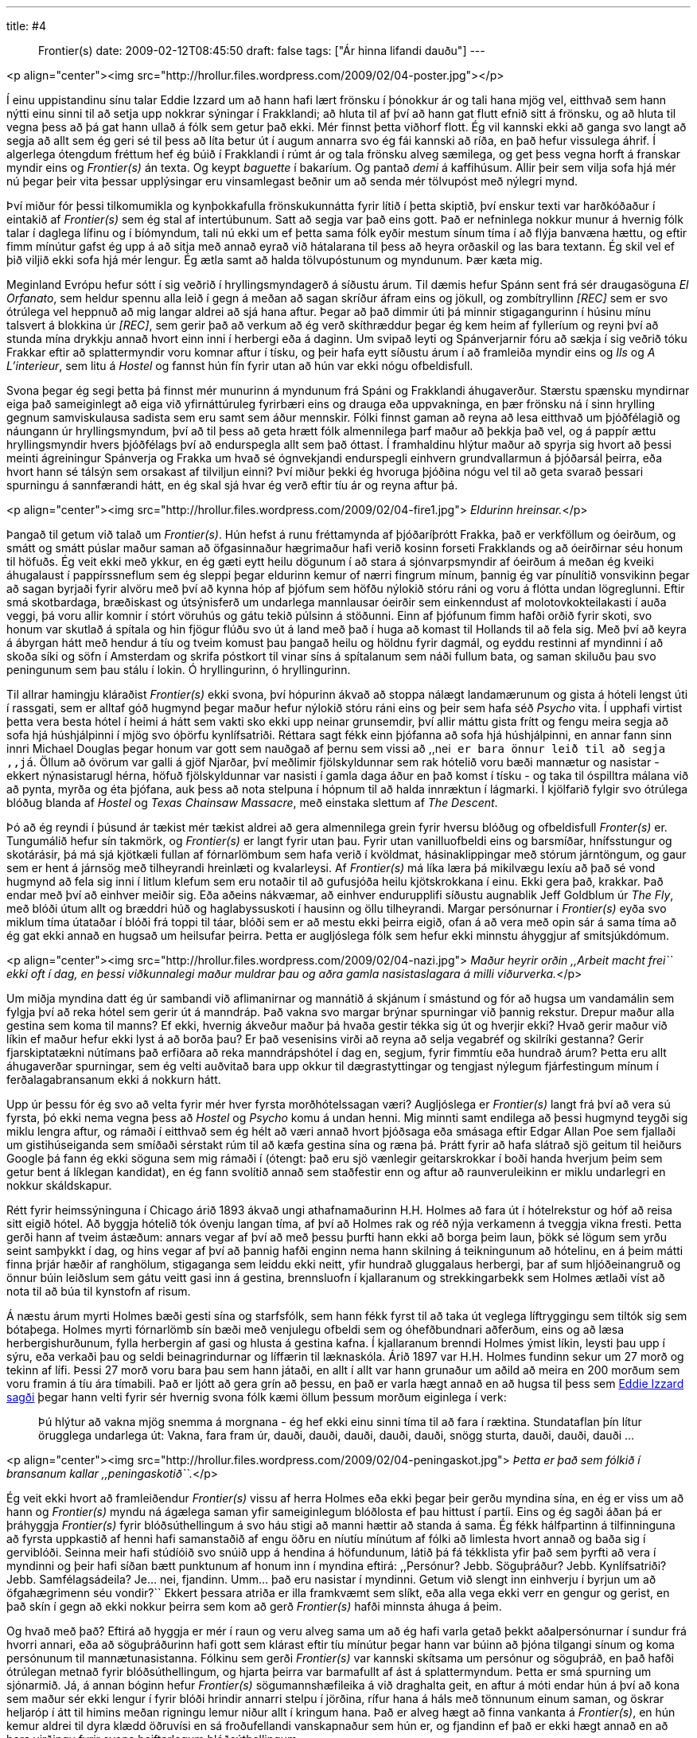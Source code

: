---
title: #4 :: Frontier(s)
date: 2009-02-12T08:45:50
draft: false
tags: ["Ár hinna lifandi dauðu"]
---

<p align="center"><img src="http://hrollur.files.wordpress.com/2009/02/04-poster.jpg"></p>

Í einu uppistandinu sínu talar Eddie Izzard um að hann hafi lært frönsku í þónokkur ár og tali hana mjög vel, eitthvað sem hann nýtti einu sinni til að setja upp nokkrar sýningar í Frakklandi; að hluta til af því að hann gat flutt efnið sitt á frönsku, og að hluta til vegna þess að þá gat hann ullað á fólk sem getur það ekki. Mér finnst þetta viðhorf flott. Ég vil kannski ekki að ganga svo langt að segja að allt sem ég geri sé til þess að líta betur út í augum annarra svo ég fái kannski að ríða, en það hefur vissulega áhrif. Í algerlega ótengdum fréttum hef ég búið í Frakklandi í rúmt ár og tala frönsku alveg sæmilega, og get þess vegna horft á franskar myndir eins og _Frontier(s)_ án texta. Og keypt _baguette_ í bakaríum. Og pantað _demi_ á kaffihúsum. Allir þeir sem vilja sofa hjá mér nú þegar þeir vita þessar upplýsingar eru vinsamlegast beðnir um að senda mér tölvupóst með nýlegri mynd.

Því miður fór þessi tilkomumikla og kynþokkafulla frönskukunnátta fyrir lítið í þetta skiptið, því enskur texti var harðkóðaður í eintakið af _Frontier(s)_ sem ég stal af intertúbunum. Satt að segja var það eins gott. Það er nefninlega nokkur munur á hvernig fólk talar í daglega lífinu og í bíómyndum, tali nú ekki um ef þetta sama fólk eyðir mestum sínum tíma í að flýja banvæna hættu, og eftir fimm mínútur gafst ég upp á að sitja með annað eyrað við hátalarana til þess að heyra orðaskil og las bara textann. Ég skil vel ef þið viljið ekki sofa hjá mér lengur. Ég ætla samt að halda tölvupóstunum og myndunum. Þær kæta mig.

Meginland Evrópu hefur sótt í sig veðrið í hryllingsmyndagerð á síðustu árum. Til dæmis hefur Spánn sent frá sér draugasöguna _El Orfanato_, sem heldur spennu alla leið í gegn á meðan að sagan skríður áfram eins og jökull, og zombítryllinn _[REC]_ sem er svo ótrúlega vel heppnuð að mig langar aldrei að sjá hana aftur. Þegar að það dimmir úti þá minnir stigagangurinn í húsinu mínu talsvert á blokkina úr _[REC]_, sem gerir það að verkum að ég verð skíthræddur þegar ég kem heim af fylleríum og reyni því að stunda mína drykkju annað hvort einn inni í herbergi eða á daginn. Um svipað leyti og Spánverjarnir fóru að sækja í sig veðrið tóku Frakkar eftir að splattermyndir voru komnar aftur í tísku, og þeir hafa eytt síðustu árum í að framleiða myndir eins og _Ils_ og _A L'interieur_, sem litu á _Hostel_ og fannst hún fín fyrir utan að hún var ekki nógu ofbeldisfull.

Svona þegar ég segi þetta þá finnst mér munurinn á myndunum frá Spáni og Frakklandi áhugaverður. Stærstu spænsku myndirnar eiga það sameiginlegt að eiga við yfirnáttúruleg fyrirbæri eins og drauga eða uppvakninga, en þær frönsku ná í sinn hrylling gegnum samviskulausa sadista sem eru samt sem áður mennskir. Fólki finnst gaman að reyna að lesa eitthvað um þjóðfélagið og náungann úr hryllingsmyndum, því að til þess að geta hrætt fólk almennilega þarf maður að þekkja það vel, og á pappír ættu hryllingsmyndir hvers þjóðfélags því að endurspegla allt sem það óttast. Í framhaldinu hlýtur maður að spyrja sig hvort að þessi meinti ágreiningur Spánverja og Frakka um hvað sé ógnvekjandi endurspegli einhvern grundvallarmun á þjóðarsál þeirra, eða hvort hann sé tálsýn sem orsakast af tilviljun einni? Því miður þekki ég hvoruga þjóðina nógu vel til að geta svarað þessari spurningu á sannfærandi hátt, en ég skal sjá hvar ég verð eftir tíu ár og reyna aftur þá.

<p align="center"><img src="http://hrollur.files.wordpress.com/2009/02/04-fire1.jpg">
_Eldurinn hreinsar._</p>

Þangað til getum við talað um _Frontier(s)_. Hún hefst á runu fréttamynda af þjóðaríþrótt Frakka, það er verkföllum og óeirðum, og smátt og smátt púslar maður saman að öfgasinnaður hægrimaður hafi verið kosinn forseti Frakklands og að óeirðirnar séu honum til höfuðs. Ég veit ekki með ykkur, en ég gæti eytt heilu dögunum í að stara á sjónvarpsmyndir af óeirðum á meðan ég kveiki áhugalaust í pappírssneflum sem ég sleppi þegar eldurinn kemur of nærri fingrum mínum, þannig ég var pínulítið vonsvikinn þegar að sagan byrjaði fyrir alvöru með því að kynna hóp af þjófum sem höfðu nýlokið stóru ráni og voru á flótta undan lögreglunni. Eftir smá skotbardaga, bræðiskast og útsýnisferð um undarlega mannlausar óeirðir sem einkenndust af molotovkokteilakasti í auða veggi, þá voru allir komnir í stórt vöruhús og gátu tekið púlsinn á stöðunni. Einn af þjófunum fimm hafði orðið fyrir skoti, svo honum var skutlað á spítala og hin fjögur flúðu svo út á land með það í huga að komast til Hollands til að fela sig. Með því að keyra á ábyrgan hátt með hendur á tíu og tveim komust þau þangað heilu og höldnu fyrir dagmál, og eyddu restinni af myndinni í að skoða síki og söfn í Amsterdam og skrifa póstkort til vinar síns á spítalanum sem náði fullum bata, og saman skiluðu þau svo peningunum sem þau stálu í lokin. Ó hryllingurinn, ó hryllingurinn.

Til allrar hamingju kláraðist _Frontier(s)_ ekki svona, því hópurinn ákvað að stoppa nálægt landamærunum og gista á hóteli lengst úti í rassgati, sem er alltaf góð hugmynd þegar maður hefur nýlokið stóru ráni eins og þeir sem hafa séð _Psycho_ vita. Í upphafi virtist þetta vera besta hótel í heimi á hátt sem vakti sko ekki upp neinar grunsemdir, því allir máttu gista frítt og fengu meira segja að sofa hjá húshjálpinni í mjög svo óþörfu kynlífsatriði. Réttara sagt fékk einn þjófanna að sofa hjá húshjálpinni, en annar fann sinn innri Michael Douglas þegar honum var gott sem nauðgað af þernu sem vissi að ,,nei`` er bara önnur leið til að segja ,,já``. Öllum að óvörum var galli á gjöf Njarðar, því meðlimir fjölskyldunnar sem rak hótelið voru bæði mannætur og nasistar - ekkert nýnasistarugl hérna, höfuð fjölskyldunnar var nasisti í gamla daga áður en það komst í tísku - og taka til óspilltra málana við að pynta, myrða og éta þjófana, auk þess að nota stelpuna í hópnum til að halda innræktun í lágmarki. Í kjölfarið fylgir svo ótrúlega blóðug blanda af _Hostel_ og _Texas Chainsaw Massacre_, með einstaka slettum af _The Descent_.

Þó að ég reyndi í þúsund ár tækist mér tækist aldrei að gera almennilega grein fyrir hversu blóðug og ofbeldisfull _Fronter(s)_ er. Tungumálið hefur sín takmörk, og _Frontier(s)_ er langt fyrir utan þau. Fyrir utan vanilluofbeldi eins og barsmíðar, hnífsstungur og skotárásir, þá má sjá kjötkæli fullan af fórnarlömbum sem hafa verið í kvöldmat, hásinaklippingar með stórum járntöngum, og gaur sem er hent á járnsög með tilheyrandi hreinlæti og kvalarleysi. Af _Frontier(s)_ má líka læra þá mikilvægu lexíu að það sé vond hugmynd að fela sig inni í litlum klefum sem eru notaðir til að gufusjóða heilu kjötskrokkana í einu. Ekki gera það, krakkar. Það endar með því að einhver meiðir sig. Eða aðeins nákvæmar, að einhver endurupplifi síðustu augnablik Jeff Goldblum úr _The Fly_, með blóði útum allt og bræddri húð og haglabyssuskoti í hausinn og öllu tilheyrandi. Margar persónurnar í _Frontier(s)_ eyða svo miklum tíma útataðar í blóði frá toppi til táar, blóði sem er að mestu ekki þeirra eigið, ofan á að vera með opin sár á sama tíma að ég gat ekki annað en hugsað um heilsufar þeirra. Þetta er augljóslega fólk sem hefur ekki minnstu áhyggjur af smitsjúkdómum.

<p align="center"><img src="http://hrollur.files.wordpress.com/2009/02/04-nazi.jpg">
_Maður heyrir orðin ,,Arbeit macht frei`` ekki oft í dag, en þessi viðkunnalegi maður muldrar þau og aðra gamla nasistaslagara á milli viðurverka._</p>

Um miðja myndina datt ég úr sambandi við aflimanirnar og mannátið á skjánum í smástund og fór að hugsa um vandamálin sem fylgja því að reka hótel sem gerir út á manndráp. Það vakna svo margar brýnar spurningar við þannig rekstur. Drepur maður alla gestina sem koma til manns? Ef ekki, hvernig ákveður maður þá hvaða gestir tékka sig út og hverjir ekki? Hvað gerir maður við líkin ef maður hefur ekki lyst á að borða þau? Er það vesenisins virði að reyna að selja vegabréf og skilríki gestanna? Gerir fjarskiptatækni nútímans það erfiðara að reka manndrápshótel í dag en, segjum, fyrir fimmtíu eða hundrað árum? Þetta eru allt áhugaverðar spurningar, sem ég velti auðvitað bara upp okkur til dægrastyttingar og tengjast nýlegum fjárfestingum mínum í ferðalagabransanum ekki á nokkurn hátt.

Upp úr þessu fór ég svo að velta fyrir mér hver fyrsta morðhótelssagan væri? Augljóslega er _Frontier(s)_ langt frá því að vera sú fyrsta, þó ekki nema vegna þess að _Hostel_ og _Psycho_ komu á undan henni. Mig minnti samt endilega að þessi hugmynd teygði sig miklu lengra aftur, og rámaði í eitthvað sem ég hélt að væri annað hvort þjóðsaga eða smásaga eftir Edgar Allan Poe sem fjallaði um gistihúseiganda sem smíðaði sérstakt rúm til að kæfa gestina sína og ræna þá. Þrátt fyrir að hafa slátrað sjö geitum til heiðurs Google þá fann ég ekki söguna sem mig rámaði í (ótengt: það eru sjö vænlegir geitarskrokkar í boði handa hverjum þeim sem getur bent á líklegan kandidat), en ég fann svolítið annað sem staðfestir enn og aftur að raunveruleikinn er miklu undarlegri en nokkur skáldskapur.

Rétt fyrir heimssýninguna í Chicago árið 1893 ákvað ungi athafnamaðurinn H.H. Holmes að fara út í hótelrekstur og hóf að reisa sitt eigið hótel. Að byggja hótelið tók óvenju langan tíma, af því að Holmes rak og réð nýja verkamenn á tveggja vikna fresti. Þetta gerði hann af tveim ástæðum: annars vegar af því að með þessu þurfti hann ekki að borga þeim laun, þökk sé lögum sem yrðu seint samþykkt í dag, og hins vegar af því að þannig hafði enginn nema hann skilning á teikningunum að hótelinu, en á þeim mátti finna þrjár hæðir af ranghölum, stigaganga sem leiddu ekki neitt, yfir hundrað gluggalaus herbergi, þar af sum hljóðeinangruð og önnur búin leiðslum sem gátu veitt gasi inn á gestina, brennsluofn í kjallaranum og strekkingarbekk sem Holmes ætlaði víst að nota til að búa til kynstofn af risum.

Á næstu árum myrti Holmes bæði gesti sína og starfsfólk, sem hann fékk fyrst til að taka út veglega líftryggingu sem tiltók sig sem bótaþega. Holmes myrti fórnarlömb sín bæði með venjulegu ofbeldi sem og óhefðbundnari aðferðum, eins og að læsa herbergishurðunum, fylla herbergin af gasi og hlusta á gestina kafna. Í kjallaranum brenndi Holmes ýmist líkin, leysti þau upp í sýru, eða verkaði þau og seldi beinagrindurnar og líffærin til læknaskóla. Árið 1897 var H.H. Holmes fundinn sekur um 27 morð og tekinn af lífi. Þessi 27 morð voru bara þau sem hann játaði, en allt í allt var hann grunaður um aðild að meira en 200 morðum sem voru framin á tíu ára tímabili. Það er ljótt að gera grín að þessu, en það er varla hægt annað en að hugsa til þess sem http://www.youtube.com/watch?v=Bk_pHZmn5QM[Eddie Izzard sagði] þegar hann velti fyrir sér hvernig svona fólk kæmi öllum þessum morðum eiginlega í verk:
____
Þú hlýtur að vakna mjög snemma á morgnana - ég hef ekki einu sinni tíma til að fara í ræktina. Stundataflan þín lítur örugglega undarlega út: Vakna, fara fram úr, dauði, dauði, dauði, dauði, dauði, snögg sturta, dauði, dauði, dauði ...
____

<p align="center"><img src="http://hrollur.files.wordpress.com/2009/02/04-peningaskot.jpg">
_Þetta er það sem fólkið í bransanum kallar ,,peningaskotið``._</p>

Ég veit ekki hvort að framleiðendur _Frontier(s)_ vissu af herra Holmes eða ekki þegar þeir gerðu myndina sína, en ég er viss um að hann og _Frontier(s)_ myndu ná ágælega saman yfir sameiginlegum blóðlosta ef þau hittust í partíi. Eins og ég sagði áðan þá er þráhyggja _Frontier(s)_ fyrir blóðsúthellingum á svo háu stigi að manni hættir að standa á sama. Ég fékk hálfpartinn á tilfinninguna að fyrsta uppkastið af henni hafi samanstaðið af engu öðru en níutíu mínútum af fólki að limlesta hvort annað og baða sig í gerviblóði. Seinna meir hafi stúdíóið svo snúið upp á hendina á höfundunum, látið þá fá tékklista yfir það sem þyrfti að vera í myndinni og þeir hafi síðan bætt punktunum af honum inn í myndina eftirá: ,,Persónur? Jebb. Söguþráður? Jebb. Kynlífsatriði? Jebb. Samfélagsádeila? Je... nei, fjandinn. Umm... það eru nasistar í myndinni. Getum við slengt inn einhverju í byrjun um að öfgahægrimenn séu vondir?`` Ekkert þessara atriða er illa framkvæmt sem slíkt, eða alla vega ekki verr en gengur og gerist, en það skín í gegn að ekki nokkur þeirra sem kom að gerð _Frontier(s)_ hafði minnsta áhuga á þeim.

Og hvað með það? Eftirá að hyggja er mér í raun og veru alveg sama um að ég hafi varla getað þekkt aðalpersónurnar í sundur frá hvorri annari, eða að söguþráðurinn hafi gott sem klárast eftir tíu mínútur þegar hann var búinn að þjóna tilgangi sínum og koma persónunum til mannætunasistanna. Fólkinu sem gerði _Frontier(s)_ var kannski skítsama um persónur og söguþráð, en það hafði ótrúlegan metnað fyrir blóðsúthellingum, og hjarta þeirra var barmafullt af ást á splattermyndum. Þetta er smá spurning um sjónarmið. Já, á annan bóginn hefur _Frontier(s)_ sögumannshæfileika á við draghalta geit, en aftur á móti endar hún á því að kona sem maður sér ekki lengur í fyrir blóði hrindir annarri stelpu í jörðina, rífur hana á háls með tönnunum einum saman, og öskrar heljaróp í átt til himins meðan rigningu lemur niður allt í kringum hana. Það er alveg hægt að finna vankanta á _Frontier(s)_, en hún kemur aldrei til dyra klædd öðruvísi en sá froðufellandi vanskapnaður sem hún er, og fjandinn ef það er ekki hægt annað en að bera virðingu fyrir svona heiftarlegum blóðsúthellingum.

<p align="center"><strong>:: Í NÆSTU VIKU ::</strong></p>
Bruce Campbell (leikinn af Bruce Campbell) er rænt af aðdáendum sínum sem vilja að hann berjist við djöful sem herjar á smábæinn þeirra í <a href="http://en.wikipedia.org/wiki/My_Name_Is_Bruce">_My name is Bruce_</a>.
<p align="center">[youtube=http://www.youtube.com/watch?v=2tmMYS8s-Pk&amp;hl=en&amp;fs=1]</p>